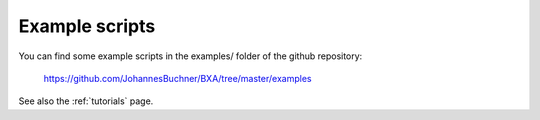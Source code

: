 Example scripts
===============

You can find some example scripts in the examples/ folder of the github repository:

	https://github.com/JohannesBuchner/BXA/tree/master/examples

See also the :ref:`tutorials` page.
